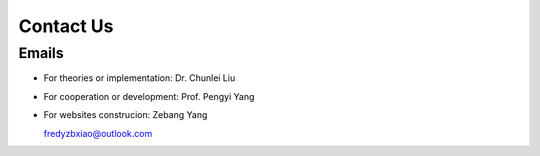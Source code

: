 Contact Us
===============

Emails
-----------

+ For theories or implementation: Dr. Chunlei Liu


+ For cooperation or development: Prof. Pengyi Yang


+ For websites construcion: Zebang Yang

  fredyzbxiao@outlook.com
